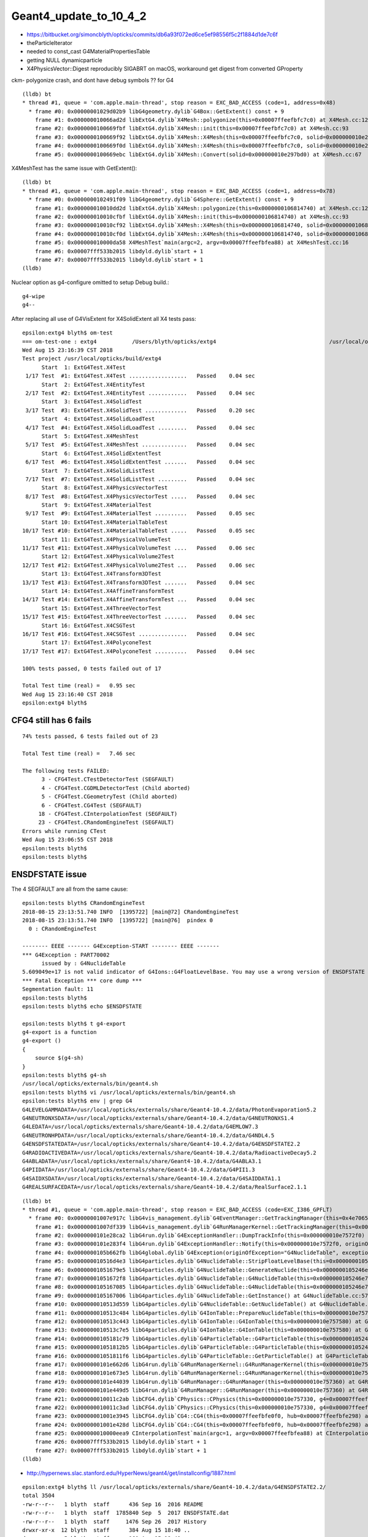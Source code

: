 Geant4_update_to_10_4_2
=========================

* https://bitbucket.org/simoncblyth/opticks/commits/db6a93f072ed6ce5ef98556f5c2f1884d1de7c6f


* theParticleIterator
* needed to const_cast G4MaterialPropertiesTable
* getting NULL dynamicparticle

* X4PhysicsVector::Digest reproducibly SIGABRT on macOS, workaround get digest from converted GProperty 


ckm- polygonize crash, and dont have debug symbols ?? for G4 

::

    (lldb) bt
    * thread #1, queue = 'com.apple.main-thread', stop reason = EXC_BAD_ACCESS (code=1, address=0x48)
      * frame #0: 0x00000001029d02b9 libG4geometry.dylib`G4Box::GetExtent() const + 9
        frame #1: 0x000000010066ad2d libExtG4.dylib`X4Mesh::polygonize(this=0x00007ffeefbfc7c0) at X4Mesh.cc:128
        frame #2: 0x0000000100669fbf libExtG4.dylib`X4Mesh::init(this=0x00007ffeefbfc7c0) at X4Mesh.cc:93
        frame #3: 0x0000000100669f92 libExtG4.dylib`X4Mesh::X4Mesh(this=0x00007ffeefbfc7c0, solid=0x000000010e297bd0) at X4Mesh.cc:83
        frame #4: 0x0000000100669f0d libExtG4.dylib`X4Mesh::X4Mesh(this=0x00007ffeefbfc7c0, solid=0x000000010e297bd0) at X4Mesh.cc:82
        frame #5: 0x0000000100669ebc libExtG4.dylib`X4Mesh::Convert(solid=0x000000010e297bd0) at X4Mesh.cc:67

X4MeshTest has the same issue with GetExtent()::

    (lldb) bt
    * thread #1, queue = 'com.apple.main-thread', stop reason = EXC_BAD_ACCESS (code=1, address=0x78)
      * frame #0: 0x0000000102491f09 libG4geometry.dylib`G4Sphere::GetExtent() const + 9
        frame #1: 0x000000010010dd2d libExtG4.dylib`X4Mesh::polygonize(this=0x0000000106814740) at X4Mesh.cc:128
        frame #2: 0x000000010010cfbf libExtG4.dylib`X4Mesh::init(this=0x0000000106814740) at X4Mesh.cc:93
        frame #3: 0x000000010010cf92 libExtG4.dylib`X4Mesh::X4Mesh(this=0x0000000106814740, solid=0x00000001068147d0) at X4Mesh.cc:83
        frame #4: 0x000000010010cf0d libExtG4.dylib`X4Mesh::X4Mesh(this=0x0000000106814740, solid=0x00000001068147d0) at X4Mesh.cc:82
        frame #5: 0x000000010000da58 X4MeshTest`main(argc=2, argv=0x00007ffeefbfea88) at X4MeshTest.cc:16
        frame #6: 0x00007fff533b2015 libdyld.dylib`start + 1
        frame #7: 0x00007fff533b2015 libdyld.dylib`start + 1
    (lldb) 


Nuclear option as g4-configure omitted to setup Debug build.::

   g4-wipe
   g4--



After replacing all use of G4VisExtent for X4SolidExtent all X4 tests pass::

    epsilon:extg4 blyth$ om-test
    === om-test-one : extg4           /Users/blyth/opticks/extg4                                   /usr/local/opticks/build/extg4                               
    Wed Aug 15 23:16:39 CST 2018
    Test project /usr/local/opticks/build/extg4
          Start  1: ExtG4Test.X4Test
     1/17 Test  #1: ExtG4Test.X4Test ..................   Passed    0.04 sec
          Start  2: ExtG4Test.X4EntityTest
     2/17 Test  #2: ExtG4Test.X4EntityTest ............   Passed    0.04 sec
          Start  3: ExtG4Test.X4SolidTest
     3/17 Test  #3: ExtG4Test.X4SolidTest .............   Passed    0.20 sec
          Start  4: ExtG4Test.X4SolidLoadTest
     4/17 Test  #4: ExtG4Test.X4SolidLoadTest .........   Passed    0.04 sec
          Start  5: ExtG4Test.X4MeshTest
     5/17 Test  #5: ExtG4Test.X4MeshTest ..............   Passed    0.04 sec
          Start  6: ExtG4Test.X4SolidExtentTest
     6/17 Test  #6: ExtG4Test.X4SolidExtentTest .......   Passed    0.04 sec
          Start  7: ExtG4Test.X4SolidListTest
     7/17 Test  #7: ExtG4Test.X4SolidListTest .........   Passed    0.04 sec
          Start  8: ExtG4Test.X4PhysicsVectorTest
     8/17 Test  #8: ExtG4Test.X4PhysicsVectorTest .....   Passed    0.04 sec
          Start  9: ExtG4Test.X4MaterialTest
     9/17 Test  #9: ExtG4Test.X4MaterialTest ..........   Passed    0.05 sec
          Start 10: ExtG4Test.X4MaterialTableTest
    10/17 Test #10: ExtG4Test.X4MaterialTableTest .....   Passed    0.05 sec
          Start 11: ExtG4Test.X4PhysicalVolumeTest
    11/17 Test #11: ExtG4Test.X4PhysicalVolumeTest ....   Passed    0.06 sec
          Start 12: ExtG4Test.X4PhysicalVolume2Test
    12/17 Test #12: ExtG4Test.X4PhysicalVolume2Test ...   Passed    0.06 sec
          Start 13: ExtG4Test.X4Transform3DTest
    13/17 Test #13: ExtG4Test.X4Transform3DTest .......   Passed    0.04 sec
          Start 14: ExtG4Test.X4AffineTransformTest
    14/17 Test #14: ExtG4Test.X4AffineTransformTest ...   Passed    0.04 sec
          Start 15: ExtG4Test.X4ThreeVectorTest
    15/17 Test #15: ExtG4Test.X4ThreeVectorTest .......   Passed    0.04 sec
          Start 16: ExtG4Test.X4CSGTest
    16/17 Test #16: ExtG4Test.X4CSGTest ...............   Passed    0.04 sec
          Start 17: ExtG4Test.X4PolyconeTest
    17/17 Test #17: ExtG4Test.X4PolyconeTest ..........   Passed    0.04 sec

    100% tests passed, 0 tests failed out of 17

    Total Test time (real) =   0.95 sec
    Wed Aug 15 23:16:40 CST 2018
    epsilon:extg4 blyth$ 





CFG4 still has 6 fails
------------------------

::

    74% tests passed, 6 tests failed out of 23

    Total Test time (real) =   7.46 sec

    The following tests FAILED:
          3 - CFG4Test.CTestDetectorTest (SEGFAULT)
          4 - CFG4Test.CGDMLDetectorTest (Child aborted)
          5 - CFG4Test.CGeometryTest (Child aborted)
          6 - CFG4Test.CG4Test (SEGFAULT)
         18 - CFG4Test.CInterpolationTest (SEGFAULT)
         23 - CFG4Test.CRandomEngineTest (SEGFAULT)
    Errors while running CTest
    Wed Aug 15 23:06:55 CST 2018
    epsilon:tests blyth$ 
    epsilon:tests blyth$ 


ENSDFSTATE issue
-------------------

The 4 SEGFAULT are all from the same cause::

    epsilon:tests blyth$ CRandomEngineTest
    2018-08-15 23:13:51.740 INFO  [1395722] [main@72] CRandomEngineTest
    2018-08-15 23:13:51.740 INFO  [1395722] [main@76]  pindex 0
      0 : CRandomEngineTest

    -------- EEEE ------- G4Exception-START -------- EEEE -------
    *** G4Exception : PART70002
          issued by : G4NuclideTable
    5.609049e+17 is not valid indicator of G4Ions::G4FloatLevelBase. You may use a wrong version of ENSDFSTATE data. Please use G4ENSDFSTATE2.0 or later.
    *** Fatal Exception *** core dump ***
    Segmentation fault: 11
    epsilon:tests blyth$ 
    epsilon:tests blyth$ echo $ENSDFSTATE

    epsilon:tests blyth$ t g4-export
    g4-export is a function
    g4-export () 
    { 
        source $(g4-sh)
    }
    epsilon:tests blyth$ g4-sh
    /usr/local/opticks/externals/bin/geant4.sh
    epsilon:tests blyth$ vi /usr/local/opticks/externals/bin/geant4.sh
    epsilon:tests blyth$ env | grep G4
    G4LEVELGAMMADATA=/usr/local/opticks/externals/share/Geant4-10.4.2/data/PhotonEvaporation5.2
    G4NEUTRONXSDATA=/usr/local/opticks/externals/share/Geant4-10.4.2/data/G4NEUTRONXS1.4
    G4LEDATA=/usr/local/opticks/externals/share/Geant4-10.4.2/data/G4EMLOW7.3
    G4NEUTRONHPDATA=/usr/local/opticks/externals/share/Geant4-10.4.2/data/G4NDL4.5
    G4ENSDFSTATEDATA=/usr/local/opticks/externals/share/Geant4-10.4.2/data/G4ENSDFSTATE2.2
    G4RADIOACTIVEDATA=/usr/local/opticks/externals/share/Geant4-10.4.2/data/RadioactiveDecay5.2
    G4ABLADATA=/usr/local/opticks/externals/share/Geant4-10.4.2/data/G4ABLA3.1
    G4PIIDATA=/usr/local/opticks/externals/share/Geant4-10.4.2/data/G4PII1.3
    G4SAIDXSDATA=/usr/local/opticks/externals/share/Geant4-10.4.2/data/G4SAIDDATA1.1
    G4REALSURFACEDATA=/usr/local/opticks/externals/share/Geant4-10.4.2/data/RealSurface2.1.1



::

    (lldb) bt
    * thread #1, queue = 'com.apple.main-thread', stop reason = EXC_BAD_ACCESS (code=EXC_I386_GPFLT)
      * frame #0: 0x00000001007e917c libG4vis_management.dylib`G4EventManager::GetTrackingManager(this=0x4e706574736e6547) const at G4EventManager.hh:165
        frame #1: 0x00000001007df339 libG4vis_management.dylib`G4RunManagerKernel::GetTrackingManager(this=0x000000010e7574d0) const at G4RunManagerKernel.hh:183
        frame #2: 0x0000000101e28ca2 libG4run.dylib`G4ExceptionHandler::DumpTrackInfo(this=0x000000010e7572f0) at G4ExceptionHandler.cc:151
        frame #3: 0x0000000101e283f4 libG4run.dylib`G4ExceptionHandler::Notify(this=0x000000010e7572f0, originOfException="G4NuclideTable", exceptionCode="PART70002", severity=FatalException, description="5.609049e+17 is not valid indicator of G4Ions::G4FloatLevelBase. You may use a wrong version of ENSDFSTATE data. Please use G4ENSDFSTATE2.0 or later.") at G4ExceptionHandler.cc:95
        frame #4: 0x0000000105b662fb libG4global.dylib`G4Exception(originOfException="G4NuclideTable", exceptionCode="PART70002", severity=FatalException, description="5.609049e+17 is not valid indicator of G4Ions::G4FloatLevelBase. You may use a wrong version of ENSDFSTATE data. Please use G4ENSDFSTATE2.0 or later.") at G4Exception.cc:52
        frame #5: 0x000000010516d4e3 libG4particles.dylib`G4NuclideTable::StripFloatLevelBase(this=0x0000000105246e70, sFLB=(std::__1::string = "5.609049e+17")) at G4NuclideTable.cc:395
        frame #6: 0x00000001051679e5 libG4particles.dylib`G4NuclideTable::GenerateNuclide(this=0x0000000105246e70) at G4NuclideTable.cc:228
        frame #7: 0x00000001051672f8 libG4particles.dylib`G4NuclideTable::G4NuclideTable(this=0x0000000105246e70) at G4NuclideTable.cc:74
        frame #8: 0x0000000105167085 libG4particles.dylib`G4NuclideTable::G4NuclideTable(this=0x0000000105246e70) at G4NuclideTable.cc:69
        frame #9: 0x0000000105167006 libG4particles.dylib`G4NuclideTable::GetInstance() at G4NuclideTable.cc:57
        frame #10: 0x000000010513d559 libG4particles.dylib`G4NuclideTable::GetNuclideTable() at G4NuclideTable.hh:73
        frame #11: 0x000000010513c484 libG4particles.dylib`G4IonTable::PrepareNuclideTable(this=0x000000010e757580) at G4IonTable.cc:1666
        frame #12: 0x000000010513c443 libG4particles.dylib`G4IonTable::G4IonTable(this=0x000000010e757580) at G4IonTable.cc:145
        frame #13: 0x000000010513c7e5 libG4particles.dylib`G4IonTable::G4IonTable(this=0x000000010e757580) at G4IonTable.cc:126
        frame #14: 0x0000000105181c79 libG4particles.dylib`G4ParticleTable::G4ParticleTable(this=0x0000000105246f60) at G4ParticleTable.cc:147
        frame #15: 0x00000001051812b5 libG4particles.dylib`G4ParticleTable::G4ParticleTable(this=0x0000000105246f60) at G4ParticleTable.cc:118
        frame #16: 0x00000001051811f6 libG4particles.dylib`G4ParticleTable::GetParticleTable() at G4ParticleTable.cc:99
        frame #17: 0x0000000101e662d6 libG4run.dylib`G4RunManagerKernel::G4RunManagerKernel(this=0x000000010e7574d0) at G4RunManagerKernel.cc:102
        frame #18: 0x0000000101e673e5 libG4run.dylib`G4RunManagerKernel::G4RunManagerKernel(this=0x000000010e7574d0) at G4RunManagerKernel.cc:88
        frame #19: 0x0000000101e44039 libG4run.dylib`G4RunManager::G4RunManager(this=0x000000010e757360) at G4RunManager.cc:105
        frame #20: 0x0000000101e449d5 libG4run.dylib`G4RunManager::G4RunManager(this=0x000000010e757360) at G4RunManager.cc:97
        frame #21: 0x000000010011c2ab libCFG4.dylib`CPhysics::CPhysics(this=0x000000010e757330, g4=0x00007ffeefbfe0f0) at CPhysics.cc:19
        frame #22: 0x000000010011c3ad libCFG4.dylib`CPhysics::CPhysics(this=0x000000010e757330, g4=0x00007ffeefbfe0f0) at CPhysics.cc:25
        frame #23: 0x00000001001e3945 libCFG4.dylib`CG4::CG4(this=0x00007ffeefbfe0f0, hub=0x00007ffeefbfe298) at CG4.cc:107
        frame #24: 0x00000001001e428d libCFG4.dylib`CG4::CG4(this=0x00007ffeefbfe0f0, hub=0x00007ffeefbfe298) at CG4.cc:128
        frame #25: 0x000000010000eea9 CInterpolationTest`main(argc=1, argv=0x00007ffeefbfea88) at CInterpolationTest.cc:57
        frame #26: 0x00007fff533b2015 libdyld.dylib`start + 1
        frame #27: 0x00007fff533b2015 libdyld.dylib`start + 1
    (lldb) 


* http://hypernews.slac.stanford.edu/HyperNews/geant4/get/installconfig/1887.html

::

    epsilon:extg4 blyth$ ll /usr/local/opticks/externals/share/Geant4-10.4.2/data/G4ENSDFSTATE2.2/
    total 3504
    -rw-r--r--   1 blyth  staff      436 Sep 16  2016 README
    -rw-r--r--   1 blyth  staff  1785840 Sep  5  2017 ENSDFSTATE.dat
    -rw-r--r--   1 blyth  staff     1476 Sep 26  2017 History
    drwxr-xr-x  12 blyth  staff      384 Aug 15 18:40 ..
    drwxr-xr-x   5 blyth  staff      160 Aug 15 18:40 .
    epsilon:extg4 blyth$ ll /usr/local/opticks/externals/share/Geant4-10.4.2/data/G4ENSDFSTATE2.2/ENSDFSTATE.dat 
    -rw-r--r--  1 blyth  staff  1785840 Sep  5  2017 /usr/local/opticks/externals/share/Geant4-10.4.2/data/G4ENSDFSTATE2.2/ENSDFSTATE.dat
    epsilon:extg4 blyth$ 







2 SIGABRT : from same assert related to skin surfaces
------------------------------------------------------

::

    018-08-15 23:36:09.167 INFO  [1435854] [CDetector::attachSurfaces@277]  num_bs 0 num_sk 0
    2018-08-15 23:36:09.167 INFO  [1435854] [CDetector::attachSurfaces@289] [--dbgsurf] CDetector::attachSurfaces START
    2018-08-15 23:36:09.167 INFO  [1435854] [CSurfaceLib::convert@81] .
    2018-08-15 23:36:09.167 INFO  [1435854] [CSurfaceLib::convert@93] . num_surf 48
    Assertion failed: (lv), function makeSkinSurface, file /Users/blyth/opticks/cfg4/CSurfaceLib.cc, line 249.
    Process 92845 stopped
    * thread #1, queue = 'com.apple.main-thread', stop reason = signal SIGABRT
        frame #0: 0x00007fff53502b6e libsystem_kernel.dylib`__pthread_kill + 10
    libsystem_kernel.dylib`__pthread_kill:
    ->  0x7fff53502b6e <+10>: jae    0x7fff53502b78            ; <+20>
        0x7fff53502b70 <+12>: movq   %rax, %rdi
        0x7fff53502b73 <+15>: jmp    0x7fff534f9b00            ; cerror_nocancel
        0x7fff53502b78 <+20>: retq   
    Target 0: (CGDMLDetectorTest) stopped.
    (lldb) bt
    * thread #1, queue = 'com.apple.main-thread', stop reason = signal SIGABRT
      * frame #0: 0x00007fff53502b6e libsystem_kernel.dylib`__pthread_kill + 10
        frame #1: 0x00007fff536cd080 libsystem_pthread.dylib`pthread_kill + 333
        frame #2: 0x00007fff5345e1ae libsystem_c.dylib`abort + 127
        frame #3: 0x00007fff534261ac libsystem_c.dylib`__assert_rtn + 320
        frame #4: 0x00000001001ca1d6 libCFG4.dylib`CSurfaceLib::makeSkinSurface(this=0x000000010a732b40, surf=0x000000010a584c60, os=0x000000010ddd9c30) at CSurfaceLib.cc:249
        frame #5: 0x00000001001c8bbb libCFG4.dylib`CSurfaceLib::convert(this=0x000000010a732b40, detector=0x000000010a732a60, exclude_sensors=true) at CSurfaceLib.cc:124
        frame #6: 0x00000001001c149a libCFG4.dylib`CDetector::attachSurfaces(this=0x000000010a732a60) at CDetector.cc:292
        frame #7: 0x00000001001c5ef6 libCFG4.dylib`CGDMLDetector::init(this=0x000000010a732a60) at CGDMLDetector.cc:75
        frame #8: 0x00000001001c5bbb libCFG4.dylib`CGDMLDetector::CGDMLDetector(this=0x000000010a732a60, hub=0x00007ffeefbfe2e0, query=0x000000010b8105b0) at CGDMLDetector.cc:40
        frame #9: 0x00000001001c5f35 libCFG4.dylib`CGDMLDetector::CGDMLDetector(this=0x000000010a732a60, hub=0x00007ffeefbfe2e0, query=0x000000010b8105b0) at CGDMLDetector.cc:38
        frame #10: 0x000000010000f5a4 CGDMLDetectorTest`main(argc=1, argv=0x00007ffeefbfe6e0) at CGDMLDetectorTest.cc:51
        frame #11: 0x00007fff533b2015 libdyld.dylib`start + 1
    (lldb) 

    (lldb) f 4
    frame #4: 0x00000001001ca1d6 libCFG4.dylib`CSurfaceLib::makeSkinSurface(this=0x000000010a732b40, surf=0x000000010a584c60, os=0x000000010ddd9c30) at CSurfaceLib.cc:249
       246 	              << " lv " << ( lv ? lv->GetName() : "NULL" )
       247 	              ;
       248 	
    -> 249 	    assert(lv) ;
       250 	
       251 	    G4LogicalSkinSurface* lss = new G4LogicalSkinSurface(name, const_cast<G4LogicalVolume*>(lv), os );
       252 	    return lss ;
    (lldb) p lvn
    (char *) $0 = 0x000000010ddd94d0 "/dd/Geometry/PoolDetails/lvNearTopCover0xc137060"
    (lldb) 
    (lldb) p sslv
    (std::__1::string) $1 = "__dd__Geometry__PoolDetails__lvNearTopCover0xc137060"
    (lldb) p name
    (const char *) $2 = 0x000000010a584c69 "NearPoolCoverSurface"
    (lldb) 

    (lldb) p m_detector->m_traverser->description()
    (std::__1::string) $5 = " numSelected 9068 bbox NBoundingBox low -23327.6914,-809820.6250,-12110.0000 high -9712.3086,-794399.3750,-2140.0000 ce -16520.0000,-802110.0000,-7125.0000,7710.6250 pvs.size 12230 lvs.size 12230"

    (lldb) p m_detector->m_traverser->m_lvm
    (std::__1::map<std::__1::basic_string<char, std::__1::char_traits<char>, std::__1::allocator<char> >, const G4LogicalVolume *, std::__1::less<std::__1::basic_string<char, std::__1::char_traits<char>, std::__1::allocator<char> > >, std::__1::allocator<std::__1::pair<const std::__1::basic_string<char, std::__1::char_traits<char>, std::__1::allocator<char> >, const G4LogicalVolume *> > >) $6 = size=1012 {
      [0] = {
        first = ""
        second = 0x00000001128da2d0
      }
      [1] = {
        first = "\x02?
        second = 0x0000000111f01740
      }
      [2] = {
        first = "\x02?
        second = 0x0000000111f01740
      }
      [3] = {
        first = "\x04?
        second = 0x000000010a7fbc50
      }
      [4] = {
        first = "\x04?
        second = 0x000000010a7fbc50
      }
      [5] = {
        first = "\x06\x7f\n\x01\0\0\0A\0\0\0\0\0\0\0:\0\0\0\0\0\0\0\0O?\b%?\a\x02\0\0\0\0\0\0\0\0\0`\x84\x8cP\U0000007f\0\0?F?7?\x7f\0\0\x01ar, std\0\0\0\0\0\0\0\0\0J?7?\x7f\0\0"
        second = 0x000000010a7f0490
      }


Garbled names::

    2018-08-15 23:48:01.751 INFO  [1444508] [CTraverser::AncestorVisit@233]  lvn 
    2018-08-15 23:48:01.751 INFO  [1444508] [CTraverser::AncestorVisit@233]  lvn 
    2018-08-15 23:48:01.751 INFO  [1444508] [CTraverser::AncestorVisit@233]  lvn ?
    2018-08-15 23:48:01.751 INFO  [1444508] [CTraverser::AncestorVisit@233]  lvn (?
    2018-08-15 23:48:01.751 INFO  [1444508] [CTraverser::AncestorVisit@233]  lvn 
    2018-08-15 23:48:01.751 INFO  [1444508] [CTraverser::AncestorVisit@233]  lvn 
    2018-08-15 23:48:01.751 INFO  [1444508] [CTraverser::AncestorVisit@233]  lvn 
    2018-08-15 23:48:01.751 INFO  [1444508] [CTraverser::AncestorVisit@233]  lvn 









    2018-08-15 23:38:23.321 INFO  [1438333] [CSurfaceLib::convert@93] . num_surf 48
    Assertion failed: (lv), function makeSkinSurface, file /Users/blyth/opticks/cfg4/CSurfaceLib.cc, line 249.
    Process 92901 stopped
    * thread #1, queue = 'com.apple.main-thread', stop reason = signal SIGABRT
        frame #0: 0x00007fff53502b6e libsystem_kernel.dylib`__pthread_kill + 10
    libsystem_kernel.dylib`__pthread_kill:
    ->  0x7fff53502b6e <+10>: jae    0x7fff53502b78            ; <+20>
        0x7fff53502b70 <+12>: movq   %rax, %rdi
        0x7fff53502b73 <+15>: jmp    0x7fff534f9b00            ; cerror_nocancel
        0x7fff53502b78 <+20>: retq   
    Target 0: (CGeometryTest) stopped.
    (lldb) bt
    * thread #1, queue = 'com.apple.main-thread', stop reason = signal SIGABRT
      * frame #0: 0x00007fff53502b6e libsystem_kernel.dylib`__pthread_kill + 10
        frame #1: 0x00007fff536cd080 libsystem_pthread.dylib`pthread_kill + 333
        frame #2: 0x00007fff5345e1ae libsystem_c.dylib`abort + 127
        frame #3: 0x00007fff534261ac libsystem_c.dylib`__assert_rtn + 320
        frame #4: 0x00000001001c71d6 libCFG4.dylib`CSurfaceLib::makeSkinSurface(this=0x000000010a79b860, surf=0x000000010a587980, os=0x0000000110a8acb0) at CSurfaceLib.cc:249
        frame #5: 0x00000001001c5bbb libCFG4.dylib`CSurfaceLib::convert(this=0x000000010a79b860, detector=0x000000010a79b6c0, exclude_sensors=true) at CSurfaceLib.cc:124
        frame #6: 0x00000001001be49a libCFG4.dylib`CDetector::attachSurfaces(this=0x000000010a79b6c0) at CDetector.cc:292
        frame #7: 0x00000001001c2ef6 libCFG4.dylib`CGDMLDetector::init(this=0x000000010a79b6c0) at CGDMLDetector.cc:75
        frame #8: 0x00000001001c2bbb libCFG4.dylib`CGDMLDetector::CGDMLDetector(this=0x000000010a79b6c0, hub=0x00007ffeefbfe690, query=0x000000010a512890) at CGDMLDetector.cc:40
        frame #9: 0x00000001001c2f35 libCFG4.dylib`CGDMLDetector::CGDMLDetector(this=0x000000010a79b6c0, hub=0x00007ffeefbfe690, query=0x000000010a512890) at CGDMLDetector.cc:38
        frame #10: 0x0000000100119a0a libCFG4.dylib`CGeometry::init(this=0x00007ffeefbfe650) at CGeometry.cc:66
        frame #11: 0x0000000100119730 libCFG4.dylib`CGeometry::CGeometry(this=0x00007ffeefbfe650, hub=0x00007ffeefbfe690) at CGeometry.cc:49
        frame #12: 0x0000000100119a9d libCFG4.dylib`CGeometry::CGeometry(this=0x00007ffeefbfe650, hub=0x00007ffeefbfe690) at CGeometry.cc:48
        frame #13: 0x000000010000f7a5 CGeometryTest`main(argc=1, argv=0x00007ffeefbfea98) at CGeometryTest.cc:45
        frame #14: 0x00007fff533b2015 libdyld.dylib`start + 1
        frame #15: 0x00007fff533b2015 libdyld.dylib`start + 1
    (lldb) 

